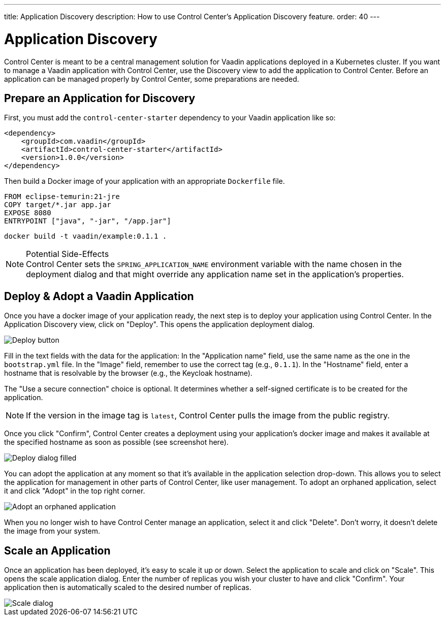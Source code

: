 ---
title: Application Discovery
description: How to use Control Center's Application Discovery feature.
order: 40
---


= Application Discovery

Control Center is meant to be a central management solution for Vaadin applications deployed in a Kubernetes cluster. If you want to manage a Vaadin application with Control Center, use the Discovery view to add the application to Control Center. Before an application can be managed properly by Control Center, some preparations are needed.


== Prepare an Application for Discovery

First, you must add the `control-center-starter` dependency to your Vaadin application like so:

[source,xml]
----
<dependency>
    <groupId>com.vaadin</groupId>
    <artifactId>control-center-starter</artifactId>
    <version>1.0.0</version>
</dependency>
----

Then build a Docker image of your application with an appropriate [filename]`Dockerfile` file.

[source,docker]
----
FROM eclipse-temurin:21-jre
COPY target/*.jar app.jar
EXPOSE 8080
ENTRYPOINT ["java", "-jar", "/app.jar"]
----

[source,shell]
----
docker build -t vaadin/example:0.1.1 .
----

.Potential Side-Effects
[NOTE]
Control Center sets the `SPRING_APPLICATION_NAME` environment variable with the name chosen in the deployment dialog and that might override any application name set in the application's properties.


== Deploy & Adopt a Vaadin Application

Once you have a docker image of your application ready, the next step is to deploy your application using Control Center. In the Application Discovery view, click on "Deploy". This opens the application deployment dialog.

image::images/deploy_button.png[Deploy button]

Fill in the text fields with the data for the application: In the "Application name" field, use the same name as the one in the [filename]`bootstrap.yml` file. In the "Image" field, remember to use the correct tag (e.g., `0.1.1`). In the "Hostname" field, enter a hostname that is resolvable by the browser (e.g., the Keycloak hostname).

The "Use a secure connection" choice is optional. It determines whether a self-signed certificate is to be created for the application.

[NOTE]
If the version in the image tag is `latest`, Control Center pulls the image from the public registry.

Once you click "Confirm", Control Center creates a deployment using your application's docker image and makes it available at the specified hostname as soon as possible (see screenshot here).

image::images/deploy_dialog_1.png[Deploy dialog filled]

You can adopt the application at any moment so that it's available in the application selection drop-down. This allows you to select the application for management in other parts of Control Center, like user management. To adopt an orphaned application, select it and click "Adopt" in the top right corner.

image::images/orphaned.png[Adopt an orphaned application]

When you no longer wish to have Control Center manage an application, select it and click "Delete". Don't worry, it doesn’t delete the image from your system.


== Scale an Application

Once an application has been deployed, it's easy to scale it up or down. Select the application to scale and click on "Scale". This opens the scale application dialog. Enter the number of replicas you wish your cluster to have and click "Confirm". Your application then is automatically scaled to the desired number of replicas.

image::images/scale_dialog.png[Scale dialog]

